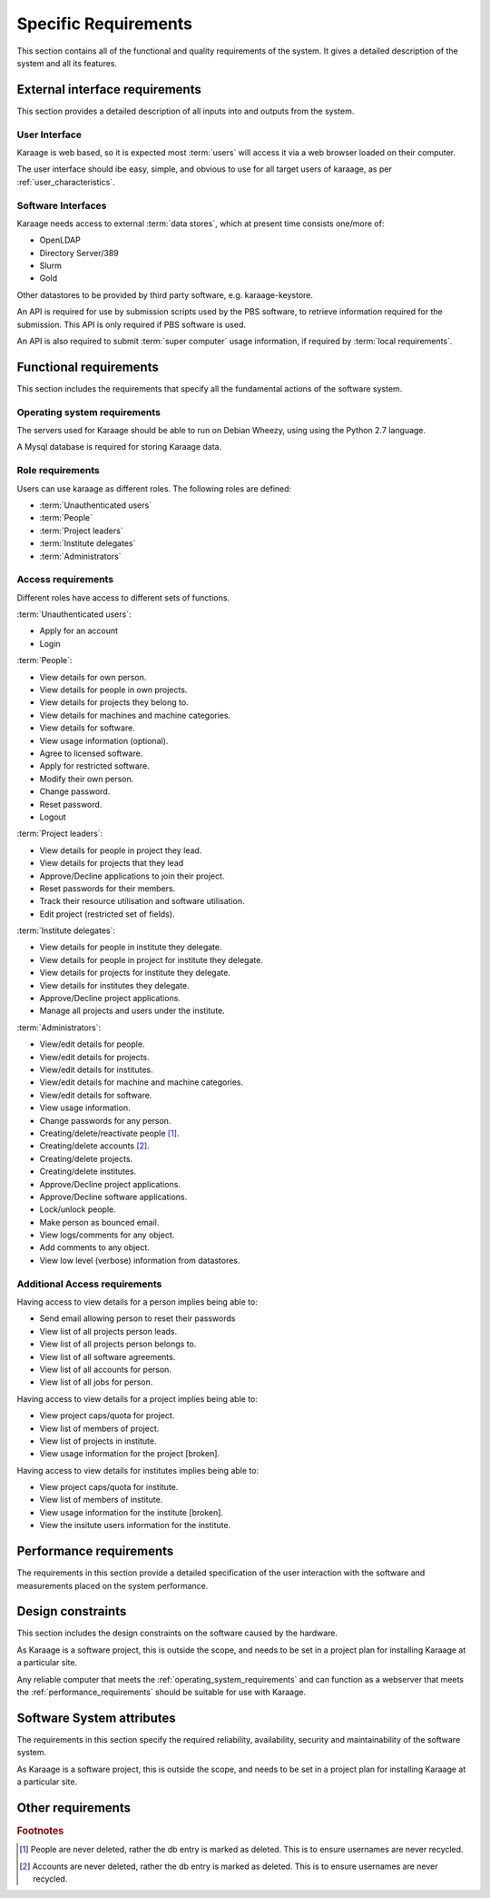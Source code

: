 Specific Requirements
=====================
This section contains all of the functional and quality requirements of the
system. It gives a detailed description of the system and all its features.


External interface requirements
-------------------------------
This section provides a detailed description of all inputs into and outputs
from the system.

User Interface
^^^^^^^^^^^^^^
Karaage is web based, so it is expected most :term:`users` will access it via a
web browser loaded on their computer.

The user interface should ibe easy, simple, and obvious to use for
all target users of karaage, as per :ref:`user_characteristics`.

Software Interfaces
^^^^^^^^^^^^^^^^^^^
Karaage needs access to external :term:`data stores`, which at present time
consists one/more of:

*   OpenLDAP
*   Directory Server/389
*   Slurm
*   Gold

.. todo:

    *   Active Directory

Other datastores to be provided by third party software, e.g. karaage-keystore.

An API is required for use by submission scripts used by the PBS software, to
retrieve information required for the submission. This API is only required if
PBS software is used.

An API is also required to submit :term:`super computer` usage information,
if required by :term:`local requirements`.

Functional requirements
-----------------------
This section includes the requirements that specify all the fundamental actions
of the software system.

.. _operating_system_requirements:

Operating system requirements
^^^^^^^^^^^^^^^^^^^^^^^^^^^^^
The servers used for Karaage should be able to run on Debian Wheezy, using
using the Python 2.7 language.

A Mysql database is required for storing Karaage data.

.. todo:

    RHEL6 support.

Role requirements
^^^^^^^^^^^^^^^^^
Users can use karaage as different roles. The following roles are
defined:

*   :term:`Unauthenticated users`
*   :term:`People`
*   :term:`Project leaders`
*   :term:`Institute delegates`
*   :term:`Administrators`

Access requirements
^^^^^^^^^^^^^^^^^^^
Different roles have access to different sets of functions.

:term:`Unauthenticated users`:

*   Apply for an account
*   Login

:term:`People`:

*   View details for own person.
*   View details for people in own projects.
*   View details for projects they belong to.
*   View details for machines and machine categories.
*   View details for software.
*   View usage information (optional).
*   Agree to licensed software.
*   Apply for restricted software.
*   Modify their own person.
*   Change password.
*   Reset password.
*   Logout

:term:`Project leaders`:

*   View details for people in project they lead.
*   View details for projects that they lead
*   Approve/Decline applications to join their project.
*   Reset passwords for their members.
*   Track their resource utilisation and software utilisation.
*   Edit project (restricted set of fields).

:term:`Institute delegates`:

*   View details for people in institute they delegate.
*   View details for people in project for institute they delegate.
*   View details for projects for institute they delegate.
*   View details for institutes they delegate.
*   Approve/Decline project applications.
*   Manage all projects and users under the institute.

:term:`Administrators`:

*   View/edit details for people.
*   View/edit details for projects.
*   View/edit details for institutes.
*   View/edit details for machine and machine categories.
*   View/edit details for software.
*   View usage information.
*   Change passwords for any person.
*   Creating/delete/reactivate people [#delperson]_.
*   Creating/delete accounts [#delaccount]_.
*   Creating/delete projects.
*   Creating/delete institutes.
*   Approve/Decline project applications.
*   Approve/Decline software applications.
*   Lock/unlock people.
*   Make person as bounced email.
*   View logs/comments for any object.
*   Add comments to any object.
*   View low level (verbose) information from datastores.

.. _additional_access_requirements:

Additional Access requirements
^^^^^^^^^^^^^^^^^^^^^^^^^^^^^^
Having access to view details for a person implies being able to:

*   Send email allowing person to reset their passwords
*   View list of all projects person leads.
*   View list of all projects person belongs to.
*   View list of all software agreements.
*   View list of all accounts for person.
*   View list of all jobs for person.

Having access to view details for a project implies being able to:

*   View project caps/quota for project.
*   View list of members of project.
*   View list of projects in institute.
*   View usage information for the project [broken].

Having access to view details for institutes implies being able to:

*   View project caps/quota for institute.
*   View list of members of institute.
*   View usage information for the institute [broken].
*   View the insitute users information for the institute.


.. _performance_requirements:

Performance requirements
------------------------
The requirements in this section provide a detailed specification of the user
interaction with the software and measurements placed on the system
performance.


Design constraints
------------------
This section includes the design constraints on the software caused by the
hardware.

As Karaage is a software project, this is outside the scope, and needs to be
set in a project plan for installing Karaage at a particular site.

Any reliable computer that meets the :ref:`operating_system_requirements` and
can function as a webserver that meets the :ref:`performance_requirements`
should be suitable for use with Karaage.


Software System attributes
--------------------------
The requirements in this section specify the required reliability,
availability, security and maintainability of the software system.

As Karaage is a software project, this is outside the scope, and needs to be
set in a project plan for installing Karaage at a particular site.


Other requirements
------------------

..  rubric:: Footnotes

..  [#delperson] People are never deleted, rather the db entry is marked
    as deleted. This is to ensure usernames are never recycled.

..  [#delaccount] Accounts are never deleted, rather the db entry is marked
    as deleted. This is to ensure usernames are never recycled.

